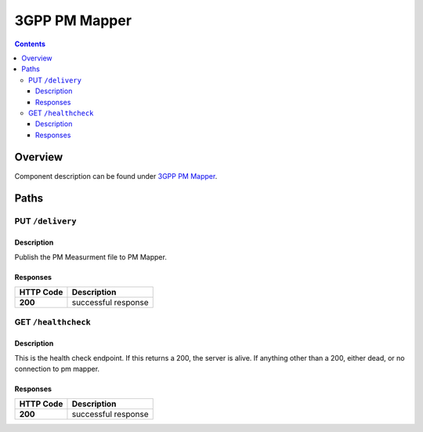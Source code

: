 .. This work is licensed under a Creative Commons Attribution 4.0 International License.
.. http://creativecommons.org/licenses/by/4.0
========================
3GPP PM Mapper
========================

.. contents::
    :depth: 3
..

Overview
========

Component description can be found under `3GPP PM Mapper`_.

.. _3GPP PM Mapper: ../../sections/services/pm-mapper/index.html


Paths
=====

PUT ``/delivery``
---------------------------------------------------

Description
~~~~~~~~~~~
Publish the PM Measurment file to PM Mapper.


Responses
~~~~~~~~~

+-----------+---------------------+
| HTTP Code | Description         |
+===========+=====================+
| **200**   | successful response |
+-----------+---------------------+


GET ``/healthcheck``
--------------------



Description
~~~~~~~~~~~
This is the  health check endpoint. If this returns a 200, the server is alive. If anything other than a 200, either dead, or no connection to pm mapper.

Responses
~~~~~~~~~

+-----------+---------------------+
| HTTP Code | Description         |
+===========+=====================+
| **200**   | successful response |
+-----------+---------------------+
